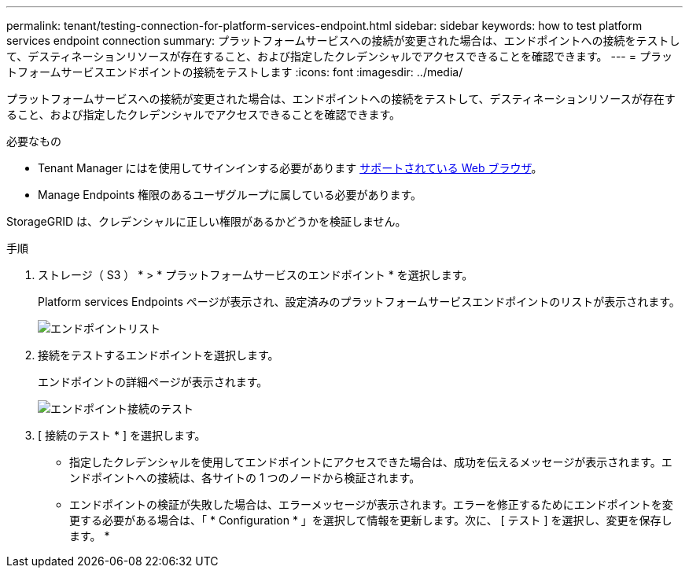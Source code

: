 ---
permalink: tenant/testing-connection-for-platform-services-endpoint.html 
sidebar: sidebar 
keywords: how to test platform services endpoint connection 
summary: プラットフォームサービスへの接続が変更された場合は、エンドポイントへの接続をテストして、デスティネーションリソースが存在すること、および指定したクレデンシャルでアクセスできることを確認できます。 
---
= プラットフォームサービスエンドポイントの接続をテストします
:icons: font
:imagesdir: ../media/


[role="lead"]
プラットフォームサービスへの接続が変更された場合は、エンドポイントへの接続をテストして、デスティネーションリソースが存在すること、および指定したクレデンシャルでアクセスできることを確認できます。

.必要なもの
* Tenant Manager にはを使用してサインインする必要があります xref:../admin/web-browser-requirements.adoc[サポートされている Web ブラウザ]。
* Manage Endpoints 権限のあるユーザグループに属している必要があります。


StorageGRID は、クレデンシャルに正しい権限があるかどうかを検証しません。

.手順
. ストレージ（ S3 ） * > * プラットフォームサービスのエンドポイント * を選択します。
+
Platform services Endpoints ページが表示され、設定済みのプラットフォームサービスエンドポイントのリストが表示されます。

+
image::../media/endpoints_list.png[エンドポイントリスト]

. 接続をテストするエンドポイントを選択します。
+
エンドポイントの詳細ページが表示されます。

+
image::../media/endpoint_test_connection.png[エンドポイント接続のテスト]

. [ 接続のテスト * ] を選択します。
+
** 指定したクレデンシャルを使用してエンドポイントにアクセスできた場合は、成功を伝えるメッセージが表示されます。エンドポイントへの接続は、各サイトの 1 つのノードから検証されます。
** エンドポイントの検証が失敗した場合は、エラーメッセージが表示されます。エラーを修正するためにエンドポイントを変更する必要がある場合は、「 * Configuration * 」を選択して情報を更新します。次に、 [ テスト ] を選択し、変更を保存します。 *




